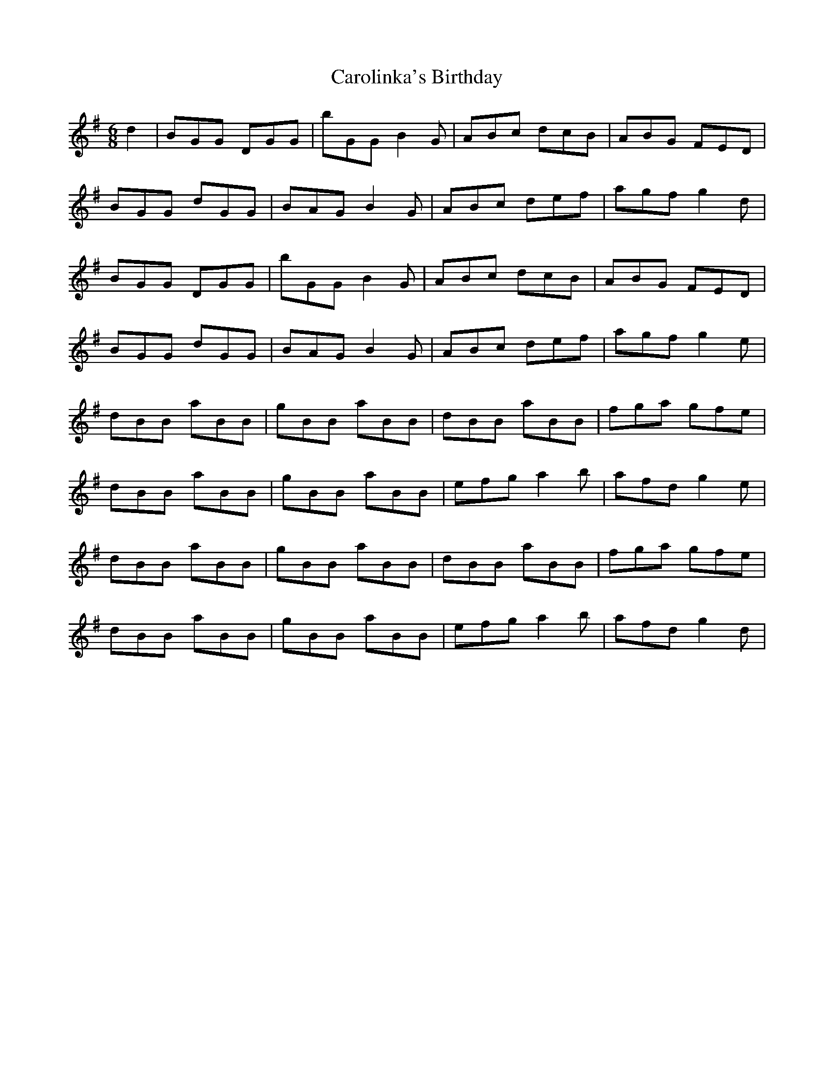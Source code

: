 X: 6289
T: Carolinka's Birthday
R: jig
M: 6/8
K: Gmajor
d2|BGG DGG|B'GG B2G|ABc dcB|ABG FED|
BGG dGG|BAG B2G|ABc def|agf g2d|
BGG DGG|B'GG B2G|ABc dcB|ABG FED|
BGG dGG|BAG B2G|ABc def|agf g2e|
dBB aBB|gBB aBB|dBB aBB|fga gfe|
dBB aBB|gBB aBB|efg a2b|afd g2e|
dBB aBB|gBB aBB|dBB aBB|fga gfe|
dBB aBB|gBB aBB|efg a2b|afd g2d|

